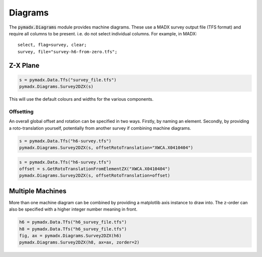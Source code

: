========
Diagrams
========

The :code:`pymadx.Diagrams` module provides machine diagrams. These use a MADX
survey output file (TFS format) and require all columns to be present. i.e. do
not select individual columns. For example, in MADX::

    select, flag=survey, clear;
    survey, file="survey-h6-from-zero.tfs";


Z-X Plane
---------

.. code-block::

    s = pymadx.Data.Tfs("survey_file.tfs")
    pymadx.Diagrams.Survey2DZX(s)


This will use the default colours and widths for the various components.

Offsetting
**********

An overall global offset and rotation can be specified in two ways. Firstly,
by naming an element. Secondly, by providing a roto-translation yourself, potentially
from another survey if combining machine diagrams.

.. code-block::

    s = pymadx.Data.Tfs("h6-survey.tfs")
    pymadx.Diagrams.Survey2DZX(s, offsetRotoTranslation="XWCA.X0410404")

.. code-block::

    s = pymadx.Data.Tfs("h6-survey.tfs")
    offset = s.GetRotoTranslationFromElementZX("XWCA.X0410404")
    pymadx.Diagrams.Survey2DZX(s, offsetRotoTranslation=offset)


Multiple Machines
-----------------

More than one machine diagram can be combined by providing a matplotlib axis
instance to draw into. The z-order can also be specified with a higher integer
number meaning in front.

.. code-block::

    h6 = pymadx.Data.Tfs("h6_survey_file.tfs")
    h8 = pymadx.Data.Tfs("h6_survey_file.tfs")
    fig, ax = pymadx.Diagrams.Survey2DZX(h6)
    pymadx.Diagrams.Survey2DZX(h8, ax=ax, zorder=2)


